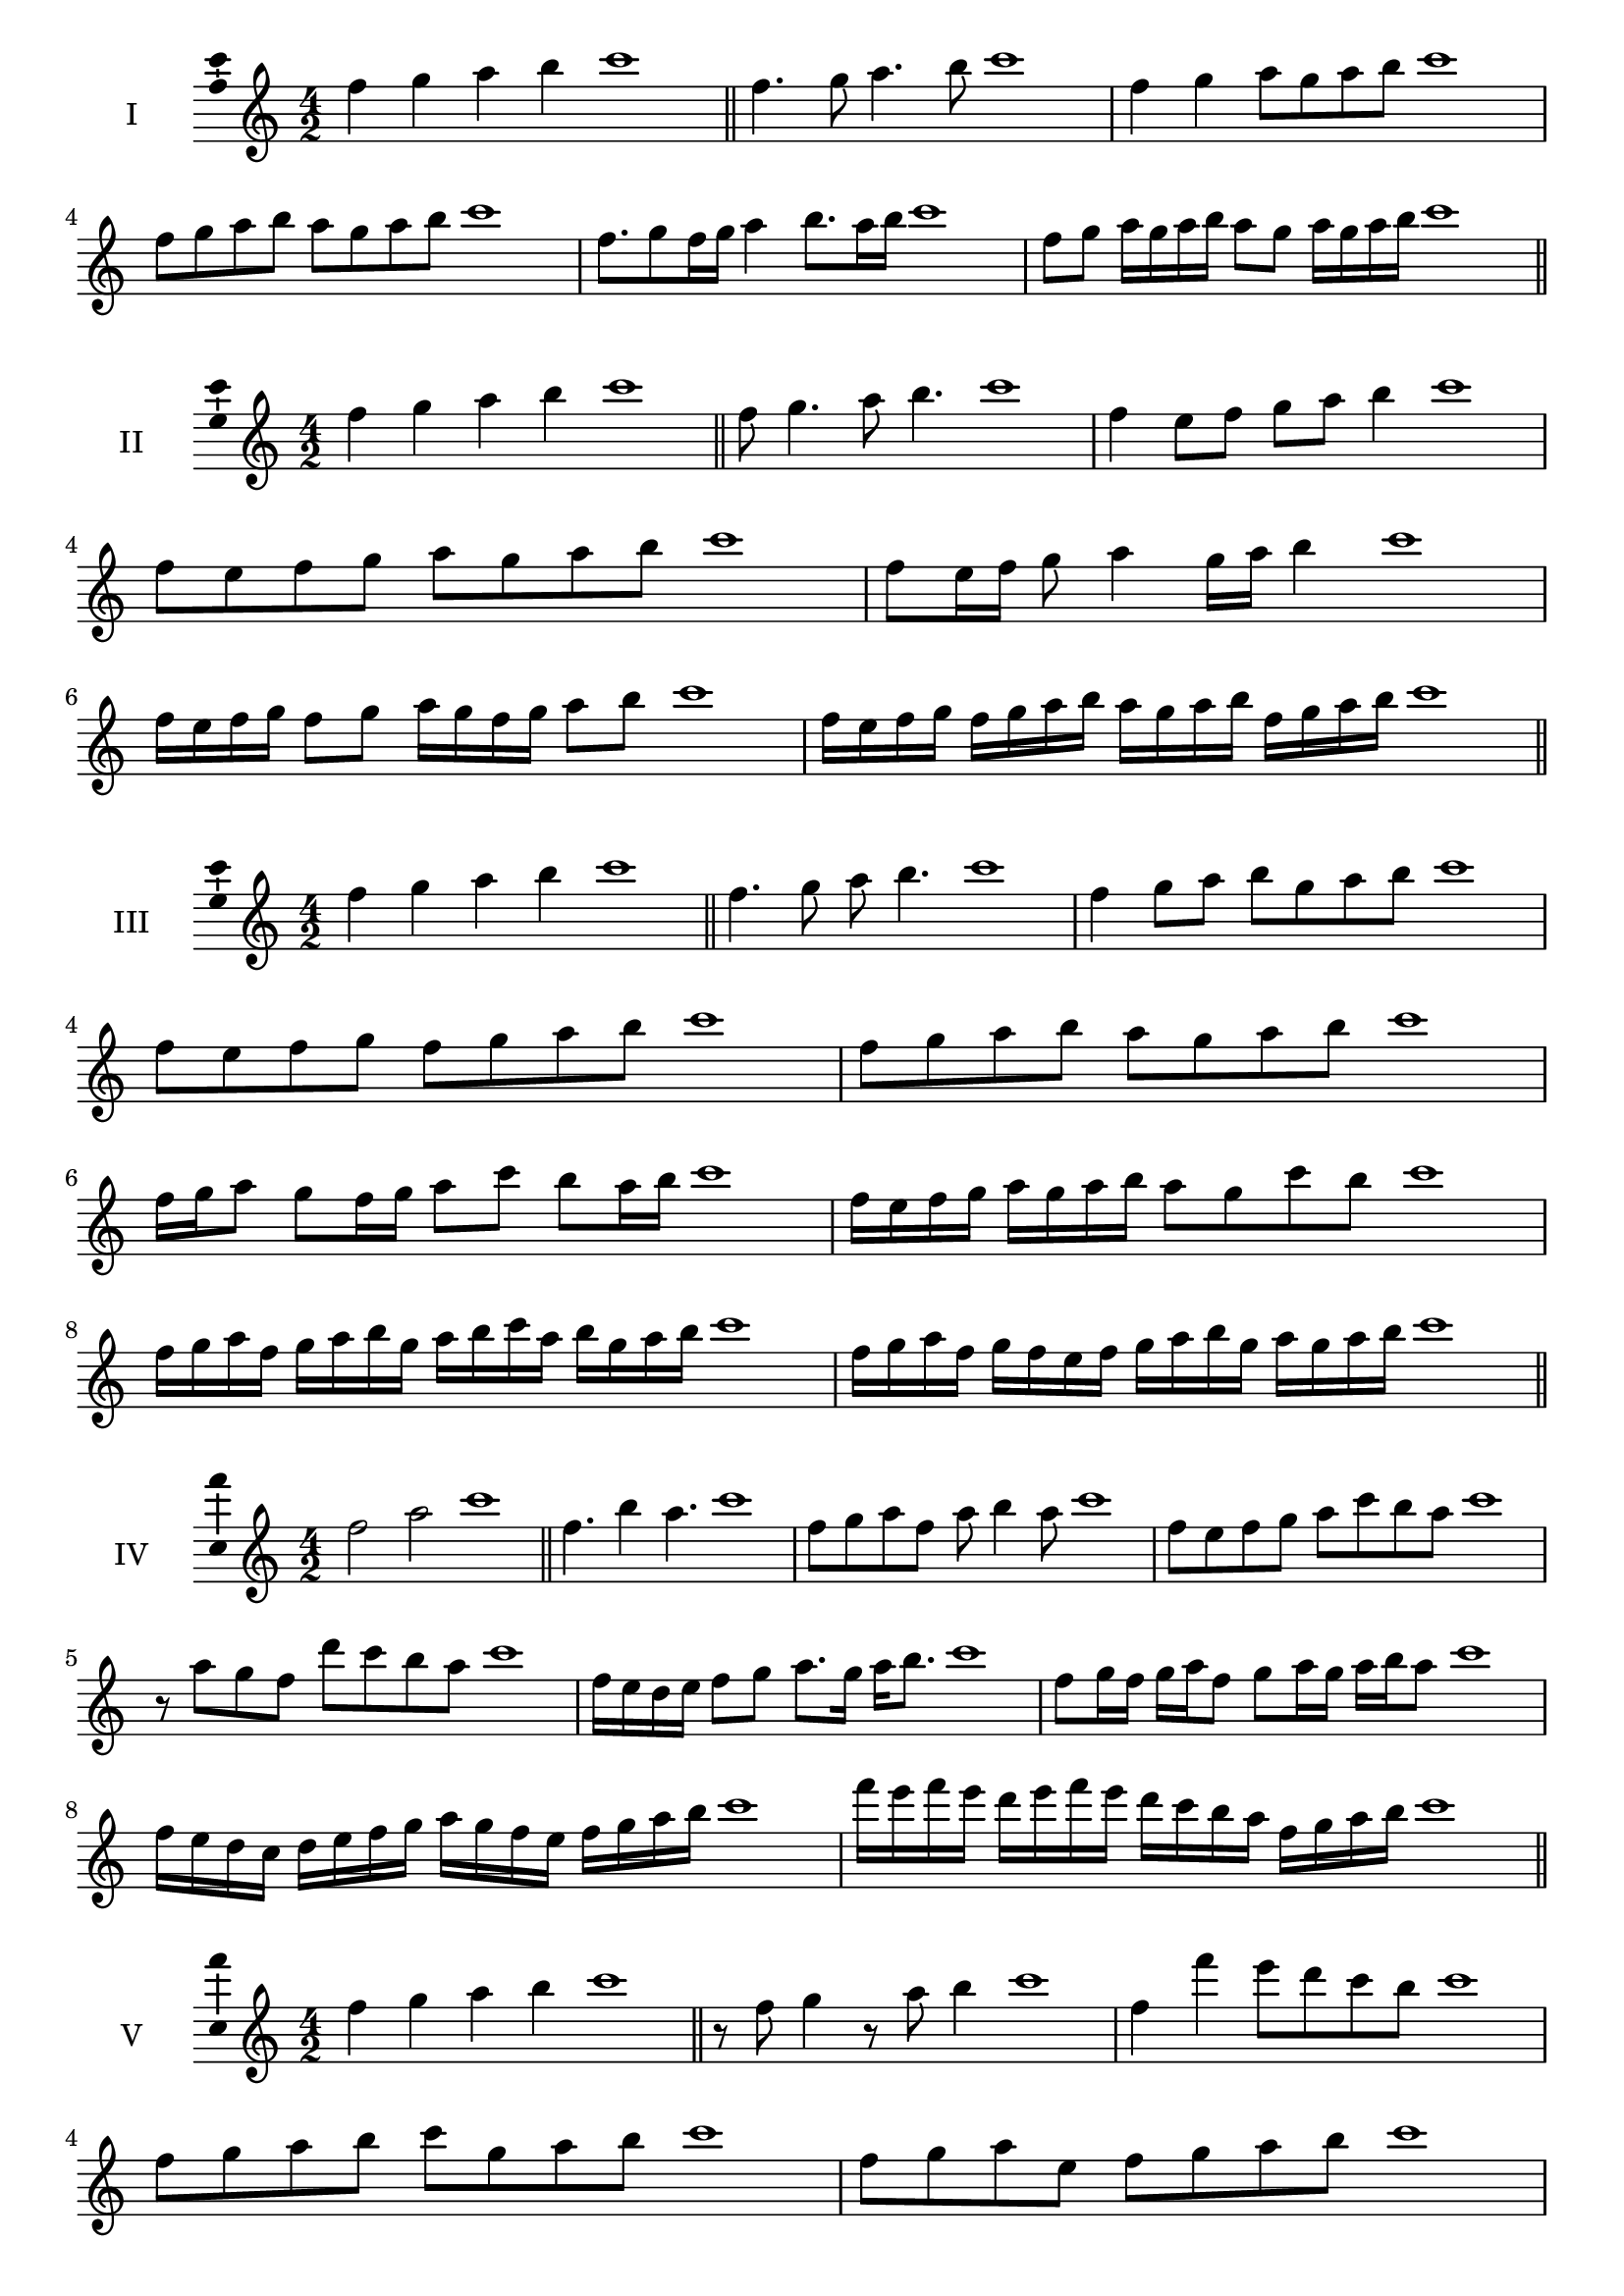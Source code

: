 \version "2.18.2"
\score {
  \new Staff \with { instrumentName = #"I" }
  \relative c'' { 
   
  \time 4/2
  f4 g a b c1 \bar "||"
 f,4. g8 a4. b8 c1
 f,4 g a8 g a b c1
 f,8 g a b a g a b c1

 f,8. g8 f16 g a4 b8. a16 b c1
 f,8 g a16 g a b a8 g a16 g a b c1

 \bar "||" \break
  }
 
}
\score {
  \new Staff \with { instrumentName = #"II" }
  \relative c'' { 
   
  \time 4/2
 f4 g a b c1  \bar "||"
 f,8 g4. a8 b4. c1
 f,4 e8 f g a b4 c1
 f,8 e f g a g a b c1

 f,8 e16 f g8 a4 g16 a b4 c1
 f,16 e f g f8 g a16 g f g a8 b c1
 f,16 e f g f g a b a g a b f g a b c1

 \bar "||" \break
  }
 
}
\score {
  \new Staff \with { instrumentName = #"III" }
  \relative c'' { 
   
  \time 4/2
 f4 g a b c1  \bar "||"
 f,4. g8 a b4. c1
 f,4 g8 a b g a b c1
 f,8 e f g f g a b c1
 f,8 g a b a g a b c1
 f,16 g a8 g f16 g a8 c b a16 b c1
 f,16 e f g a g a b a8 g c b c1
 f,16 g a f g a b g a b c a b g a b c1
 f,16 g a f g f e f g a b g a g a b c1
 \bar "||" \break
  }
 
}
\score {
  \new Staff \with { instrumentName = #"IV" }
  \relative c'' { 
   
  \time 4/2
  f2 a c1 \bar "||"
  f,4. b4 a4. c1
  f,8 g a f a b4 a8 c1
  f,8 e f g a c b a c1
  r8 a8 g f d' c b a c1
  f,16 e d e f8 g a8. g16 a b8. c1
  f,8 g16 f g a f8 g a16 g a b a8 c1
  f,16 e d c d e f g a g f e f g a b c1
  f16 e f e d e f e d c b a f g a b c1
 \bar "||" \break
  }
 
}
\score {
  \new Staff \with { instrumentName = #"V" }
  \relative c'' { 
   
  \time 4/2
  f4 g a b c1 \bar "||"
  r8 f,8 g4 r8 a8 b4 c1
  f,4 f'4 e8 d c b c1
  f,8 g a b c g a b c1
  f,8 g a e f g a b c1
  f,16 g a b a8 b c a b a16 b c1
  f,16 g a b g8 f g a b16 g a b c1
  f,16 e f g a g a b c c, d e f g a b c1
  f,16 g a b g a b c a b c d b c d b c1
 \bar "||" \break
  }
 
}
\score {
  \new Staff \with { instrumentName = #"VI" }
  \relative c'' { 
   
  \time 4/2
  f4 g a b c1 \bar "||"
  f,8 r8 r g a r b4 c1
  f,4 g8 a b c d b c1
  f,8 e f g a b c d c1
  f,8 e d c b c d b c1
  f16 d e f g8 a b c d c16 b c1
  f,16 g a f g a e8 f g a b c1
  f,16 g e f g a b g a b g a b c d b c1
  f,16 g a f g a b g a b c a b c d b c1
  
 \bar "||" \break
  }
 
}
\score {
  \new Staff \with { instrumentName = #"VII" }
  \relative c'' { 
   
  \time 4/2
  f4 g a b c1 \bar "||"
  r8 f, g4 a8 g, r8 a8 c1
  f4 g8 f e d c b c1
  f8 g a g f g a b c1
  f,8 e d e f g a b c1
  f,16 e f g a8 g f16 g a8. b8. c1
  f,8 e16 d c b c d b8 c d b c1
  f16 d e f g a b g a b c a b g a b c1
  f,16 e d c g' a f g a g f e b'g a b c1
 \bar "||" \break
  }
 
}
\score {
  \new Staff \with { instrumentName = #"VIII" }
  \relative c'' { 
   
  \time 4/2
  f4 g a b c1 \bar "||"
  f,8 g a4. b4. c1
  f,4 g8 a f g a b c1
  f,8 g a b f g a b c1
  f,8 g d e f g a b c1
  f,8 e16 f g 8 a f g a b c1
  f,16 e f g a g a b a8 g a b c1
  f,16 d e f g a b g a f g a b c d b c1 
  f,16 d e f g e f g a b g a b c d b c1
 \bar "||" \break
  }
 
}
\score {
  \new Staff \with { instrumentName = #"IX" }
  \relative c'' { 
   
  \time 4/2
  f4 g a b c1 \bar "||"
 f,4. g4. a8 b c1
 r8 e, f4. g8 a b c1
 f,8 g a b f, g a b c1
 f8 a g f e d c b c1
 e8 f d16 e f8 f g a b c1
 f,8 e16 f g a b g a8 g16 a b c a b c1
 f,16 e f g a g f e f e f g a g a b c1
 f,16 g a f g e f g a b c a b g a b c1
 \bar "||" \break
  }
 
}

\layout{
  \context{
    \Staff
    \consists "Ambitus_engraver"
  }
}
